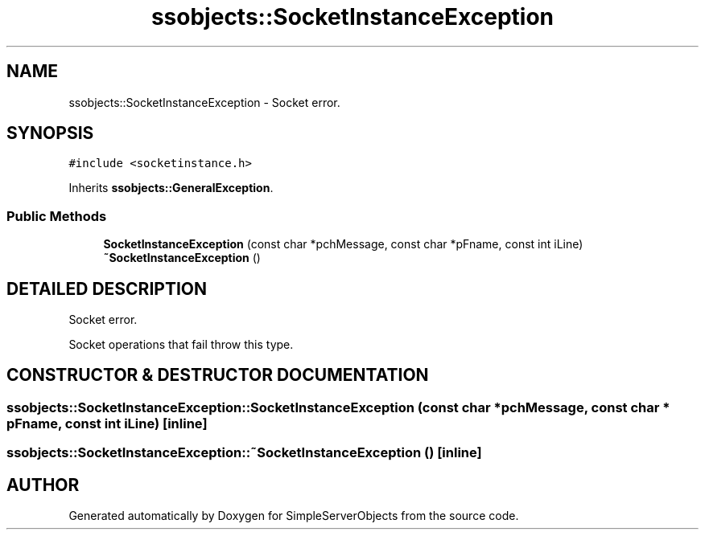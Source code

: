 .TH "ssobjects::SocketInstanceException" 3 "25 Sep 2001" "SimpleServerObjects" \" -*- nroff -*-
.ad l
.nh
.SH NAME
ssobjects::SocketInstanceException \- Socket error. 
.SH SYNOPSIS
.br
.PP
\fC#include <socketinstance.h>\fP
.PP
Inherits \fBssobjects::GeneralException\fP.
.PP
.SS "Public Methods"

.in +1c
.ti -1c
.RI "\fBSocketInstanceException\fP (const char *pchMessage, const char *pFname, const int iLine)"
.br
.ti -1c
.RI "\fB~SocketInstanceException\fP ()"
.br
.in -1c
.SH "DETAILED DESCRIPTION"
.PP 
Socket error.
.PP
.PP
 Socket operations that fail throw this type. 
.PP
.SH "CONSTRUCTOR & DESTRUCTOR DOCUMENTATION"
.PP 
.SS "ssobjects::SocketInstanceException::SocketInstanceException (const char * pchMessage, const char * pFname, const int iLine)\fC [inline]\fP"
.PP
.SS "ssobjects::SocketInstanceException::~SocketInstanceException ()\fC [inline]\fP"
.PP


.SH "AUTHOR"
.PP 
Generated automatically by Doxygen for SimpleServerObjects from the source code.